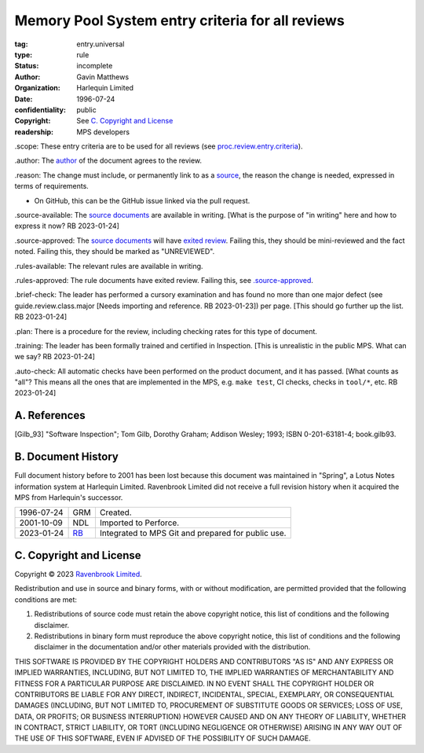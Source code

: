=================================================
Memory Pool System entry criteria for all reviews
=================================================

:tag: entry.universal
:type: rule
:status: incomplete
:author: Gavin Matthews
:organization: Harlequin Limited
:date: 1996-07-24
:confidentiality: public
:copyright: See `C. Copyright and License`_
:readership: MPS developers

_`.scope`: These entry criteria are to be used for all reviews (see
`proc.review.entry.criteria`_).

_`.author`: The author_ of the document agrees to the review.

_`.reason`: The change must include, or permanently link to as a
`source`_, the reason the change is needed, expressed in terms of
requirements.

- On GitHub, this can be the GitHub issue linked via the pull request.

_`.source-available`: The `source documents`_ are available in
writing.  [What is the purpose of "in writing" here and how to express
it now?  RB 2023-01-24]

_`.source-approved`: The `source documents`_ will have `exited review`_.
Failing this, they should be mini-reviewed and the fact noted.
Failing this, they should be marked as "UNREVIEWED".

_`.rules-available`: The relevant rules are available in writing.

_`.rules-approved`: The rule documents have exited review.  Failing
this, see `.source-approved`_.

_`.brief-check`: The leader has performed a cursory examination and
has found no more than one major defect (see guide.review.class.major
[Needs importing and reference.  RB 2023-01-23]) per page.  [This
should go further up the list.  RB 2023-01-24]

_`.plan`: There is a procedure for the review, including checking
rates for this type of document.

_`.training`: The leader has been formally trained and certified in
Inspection.  [This is unrealistic in the public MPS.  What can we say?
RB 2023-01-24]

_`.auto-check`: All automatic checks have been performed on the
product document, and it has passed.  [What counts as "all"?  This
means all the ones that are implemented in the MPS, e.g.
``make test``, CI checks, checks in ``tool/*``, etc.  RB 2023-01-24]

.. _`proc.review.entry.criteria`: review.rst#51-review-entry
.. _author: review.rst#3-review-roles
.. _source: review.rst#6-documents
.. _source documents: source_
.. _exited review: review.rst#58-review-exit


A. References
-------------

.. [Gilb_93] "Software Inspection"; Tom Gilb, Dorothy Graham; Addison
             Wesley; 1993; ISBN 0-201-63181-4; book.gilb93.


B. Document History
-------------------

Full document history before to 2001 has been lost because this
document was maintained in "Spring", a Lotus Notes information system
at Harlequin Limited.  Ravenbrook Limited did not receive a full
revision history when it acquired the MPS from Harlequin's successor.

==========  =====  ==================================================
1996-07-24  GRM    Created.
2001-10-09  NDL    Imported to Perforce.
2023-01-24  RB_    Integrated to MPS Git and prepared for public use.
==========  =====  ==================================================

.. _RB: mailto:rb@ravenbrook.com


C. Copyright and License
------------------------

Copyright © 2023 `Ravenbrook Limited <https://www.ravenbrook.com/>`_.

Redistribution and use in source and binary forms, with or without
modification, are permitted provided that the following conditions are
met:

1. Redistributions of source code must retain the above copyright
   notice, this list of conditions and the following disclaimer.

2. Redistributions in binary form must reproduce the above copyright
   notice, this list of conditions and the following disclaimer in the
   documentation and/or other materials provided with the distribution.

THIS SOFTWARE IS PROVIDED BY THE COPYRIGHT HOLDERS AND CONTRIBUTORS
"AS IS" AND ANY EXPRESS OR IMPLIED WARRANTIES, INCLUDING, BUT NOT
LIMITED TO, THE IMPLIED WARRANTIES OF MERCHANTABILITY AND FITNESS FOR
A PARTICULAR PURPOSE ARE DISCLAIMED. IN NO EVENT SHALL THE COPYRIGHT
HOLDER OR CONTRIBUTORS BE LIABLE FOR ANY DIRECT, INDIRECT, INCIDENTAL,
SPECIAL, EXEMPLARY, OR CONSEQUENTIAL DAMAGES (INCLUDING, BUT NOT
LIMITED TO, PROCUREMENT OF SUBSTITUTE GOODS OR SERVICES; LOSS OF USE,
DATA, OR PROFITS; OR BUSINESS INTERRUPTION) HOWEVER CAUSED AND ON ANY
THEORY OF LIABILITY, WHETHER IN CONTRACT, STRICT LIABILITY, OR TORT
(INCLUDING NEGLIGENCE OR OTHERWISE) ARISING IN ANY WAY OUT OF THE USE
OF THIS SOFTWARE, EVEN IF ADVISED OF THE POSSIBILITY OF SUCH DAMAGE.

.. end

